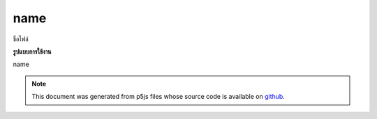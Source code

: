 .. raw:: html

	<script src="https://sketch.netpie.io/widget/p5-widget.js"></script>

name
======

ชื่อไฟล์

.. File name

**รูปแบบการใช้งาน**

name

.. note:: This document was generated from p5js files whose source code is available on `github <https://github.com/processing/p5.js>`_.
